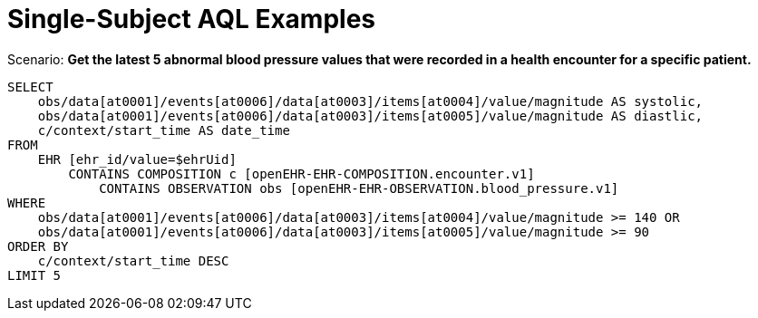 = Single-Subject AQL Examples

.Scenario: *Get the latest 5 abnormal blood pressure values that were recorded in a health encounter for a specific patient.*
----
SELECT
    obs/data[at0001]/events[at0006]/data[at0003]/items[at0004]/value/magnitude AS systolic,
    obs/data[at0001]/events[at0006]/data[at0003]/items[at0005]/value/magnitude AS diastlic,
    c/context/start_time AS date_time
FROM
    EHR [ehr_id/value=$ehrUid]
        CONTAINS COMPOSITION c [openEHR-EHR-COMPOSITION.encounter.v1]
            CONTAINS OBSERVATION obs [openEHR-EHR-OBSERVATION.blood_pressure.v1]
WHERE
    obs/data[at0001]/events[at0006]/data[at0003]/items[at0004]/value/magnitude >= 140 OR
    obs/data[at0001]/events[at0006]/data[at0003]/items[at0005]/value/magnitude >= 90
ORDER BY
    c/context/start_time DESC
LIMIT 5
----


